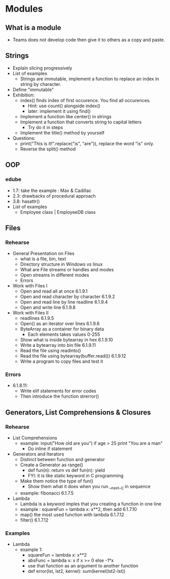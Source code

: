 * Modules
** What is a module
- Teams does not develop code then give it to others as a copy and paste.
** Strings
- Explain slicing progressively
- List of examples
 - Strings are immutable, implement a function to replace an index in string by character. 
- Define "immutable"
- Exhibition: 
 - index() finds index of first occurence. You find all occurences.
  - Hint: use count() alongside index()
  - later: implement it using find()
 - Implement a function like center() in strings 
 - Implement a function that converts string to capital letters
  - Try do it in steps
 - Implement the title() method by yourself
- Questions: 
 - print("This is it!".replace("is", "are")), replace the word "is" only.
 - Reverse the split() method
** OOP
*** edube
- 1.7: take the example : Max & Cadillac
- 2.3: drawbacks of procedural approach
- 3.8: hasattr()
- List of examples
 - Employee class | EmployeeDB class
** Files
*** Rehearse
- General Presentation on Files
 - what is a file, bin, text
 - Directory structure in Windows vs linux
 - What are File streams or handles and modes
 - Open streams in different modes
 - Errors 
- Work with Files I
 - Open and read all at once 6.1.9.1
 - Open and read character by character 6.1.9.2
 - Open and read line by line readline 6.1.9.4
 - Open and write line 6.1.9.8
- Work with Files II 
 - readlines 6.1.9.5
 - Open() as an iterator over lines 6.1.9.6
 - ByteArray as a container for binary data
  - Each elements takes values 0-255
 - Show what is inside bytearray in hex 6.1.9.10
 - Write a bytearray into bin file 6.1.9.11
 - Read the file using readinto()
 - Read the file using bytearray(buffer.read()) 6.1.9.12
 - Write a program to copy files and test it 
*** Errors
- 6.1.8.11: 
 - Write elif statements for error codes
 - Then introduce the function strerror()
** Generators, List Comprehensions & Closures
*** Rehearse
- List Comprehensions
 - example: input("How old are you") if age > 25 print "You are a man"
  - Do inline if statement
- Generators and Iterators
 - Distinct between function and generator
 - Create a Generator as range()
  - def fun(n): return vs def fun(n): yield
  - FYI: it is like static keyword in C programming
 - Make them notice the type of fun()
  - Show them what it does when you run __next__() in sequence
 - example: fibonacci 6.1.7.5
- Lambda
 - Lambda is a keyword imples that you creating a function in one line
 - example : squareFun = lambda x: x**2, then add 6.1.7.10
 - map() the most used function with lambda 6.1.7.12
 - filter() 6.1.7.12
*** Examples
- Lambda
 - example 1:
  - squareFun = lambda x: x**2
  - absFunc = lambda x: x if x >= 0 else -1*x
  - use that function as an argument to another function 
  - def error(lst, lst2, kernel): sum(kernel(lst2-lst))
